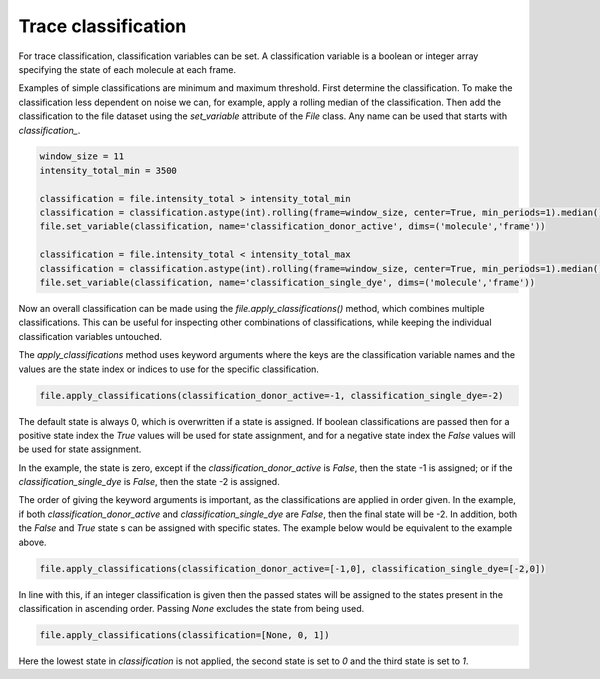 Trace classification
====================

For trace classification, classification variables can be set.
A classification variable is a boolean or integer array specifying the state of each molecule at each frame.

Examples of simple classifications are minimum and maximum threshold.
First determine the classification.
To make the classification less dependent on noise we can, for example, apply a rolling median of the classification.
Then add the classification to the file dataset using the `set_variable` attribute of the `File` class.
Any name can be used that starts with `classification_`.

.. code-block::

    window_size = 11
    intensity_total_min = 3500

    classification = file.intensity_total > intensity_total_min
    classification = classification.astype(int).rolling(frame=window_size, center=True, min_periods=1).median().astype(bool)
    file.set_variable(classification, name='classification_donor_active', dims=('molecule','frame'))

    classification = file.intensity_total < intensity_total_max
    classification = classification.astype(int).rolling(frame=window_size, center=True, min_periods=1).median().astype(bool)
    file.set_variable(classification, name='classification_single_dye', dims=('molecule','frame'))

Now an overall classification can be made using the `file.apply_classifications()` method,
which combines multiple classifications.
This can be useful for inspecting other combinations of classifications, while keeping
the individual classification variables untouched.

The `apply_classifications` method uses keyword arguments where the keys are the classification variable names
and the values are the state index or indices to use for the specific classification.

.. code-block::

    file.apply_classifications(classification_donor_active=-1, classification_single_dye=-2)

The default state is always 0, which is overwritten if a state is assigned.
If boolean classifications are passed
then for a positive state index the `True` values will be used for state assignment,
and for a negative state index the `False` values will be used for state assignment.

In the example, the state is zero,
except if the `classification_donor_active` is `False`, then the state -1 is assigned; or
if the `classification_single_dye` is `False`, then the state -2 is assigned.

The order of giving the keyword arguments is important, as the classifications are applied in order given.
In the example, if both `classification_donor_active` and `classification_single_dye` are `False`,
then the final state will be -2.
In addition, both the `False` and `True` state
s can be assigned with specific states.
The example below would be equivalent to the example above.

.. code-block::

    file.apply_classifications(classification_donor_active=[-1,0], classification_single_dye=[-2,0])

In line with this, if an integer classification is given then the passed states
will be assigned to the states present in the classification in ascending order.
Passing `None` excludes the state from being used.

.. code-block::

    file.apply_classifications(classification=[None, 0, 1])

Here the lowest state in `classification` is not applied,
the second state is set to `0` and the third state is set to `1`.